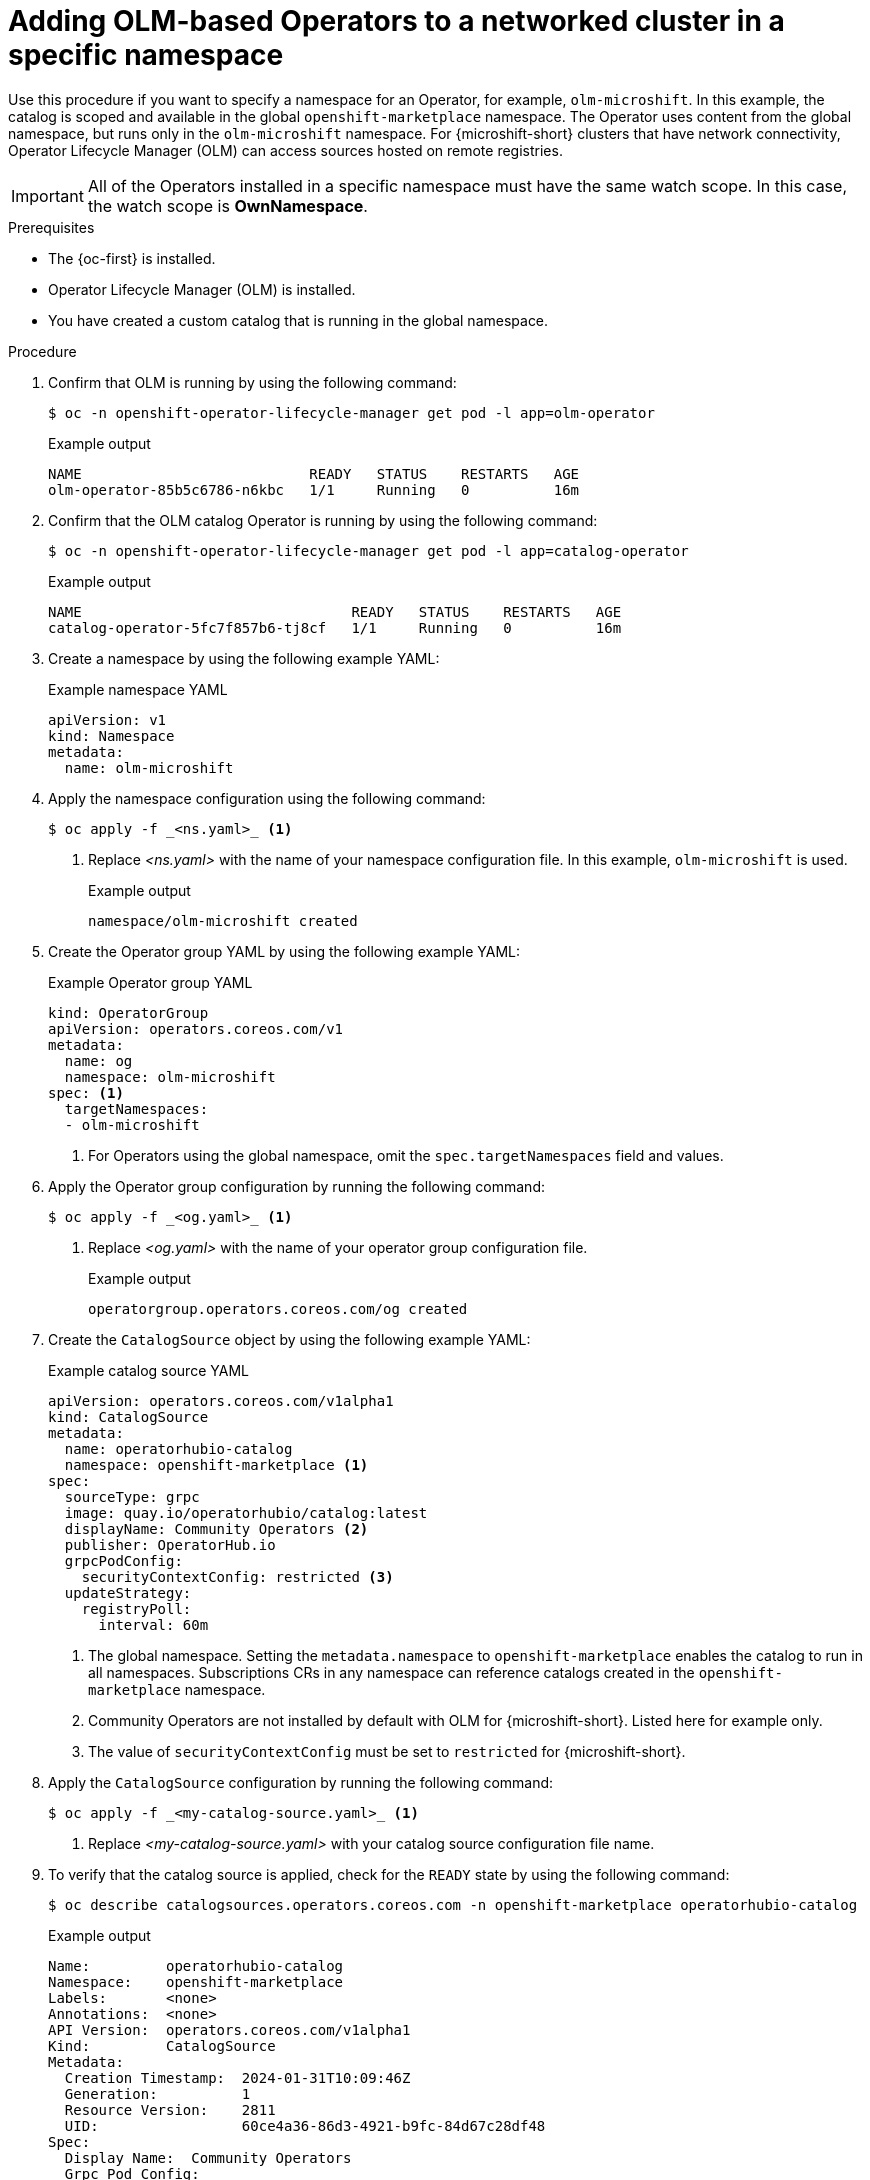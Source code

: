 //Module included in the following assemblies:
//
//* microshift_running_apps/microshift-operators-olm.adoc

:_mod-docs-content-type: PROCEDURE
[id="microshift-OLM-deploy-Operators-specific-namespace_{context}"]
= Adding OLM-based Operators to a networked cluster in a specific namespace

Use this procedure if you want to specify a namespace for an Operator, for example, `olm-microshift`. In this example, the catalog is scoped and available in the global `openshift-marketplace` namespace. The Operator uses content from the global namespace, but runs only in the `olm-microshift` namespace. For {microshift-short} clusters that have network connectivity, Operator Lifecycle Manager (OLM) can access sources hosted on remote registries.

[IMPORTANT]
====
All of the Operators installed in a specific namespace must have the same watch scope. In this case, the watch scope is *OwnNamespace*.
====

.Prerequisites
* The {oc-first} is installed.
* Operator Lifecycle Manager (OLM) is installed.
* You have created a custom catalog that is running in the global namespace.

.Procedure

. Confirm that OLM is running by using the following command:
+
[source,terminal]
----
$ oc -n openshift-operator-lifecycle-manager get pod -l app=olm-operator
----
+
.Example output
[source,terminal]
----
NAME                           READY   STATUS    RESTARTS   AGE
olm-operator-85b5c6786-n6kbc   1/1     Running   0          16m
----

. Confirm that the OLM catalog Operator is running by using the following command:
+
[source,terminal]
----
$ oc -n openshift-operator-lifecycle-manager get pod -l app=catalog-operator
----
+
.Example output
[source,terminal]
----
NAME                                READY   STATUS    RESTARTS   AGE
catalog-operator-5fc7f857b6-tj8cf   1/1     Running   0          16m
----

. Create a namespace by using the following example YAML:
+
.Example namespace YAML
[source,YAML]
----
apiVersion: v1
kind: Namespace
metadata:
  name: olm-microshift
----
+
. Apply the namespace configuration using the following command:
+
----
$ oc apply -f _<ns.yaml>_ <1>
----
<1> Replace _<ns.yaml>_ with the name of your namespace configuration file. In this example, `olm-microshift` is used.
+
.Example output
[source,terminal]
----
namespace/olm-microshift created
----

. Create the Operator group YAML by using the following example YAML:
+
.Example Operator group YAML
[source,yaml]
----
kind: OperatorGroup
apiVersion: operators.coreos.com/v1
metadata:
  name: og
  namespace: olm-microshift
spec: <1>
  targetNamespaces:
  - olm-microshift
----
<1> For Operators using the global namespace, omit the `spec.targetNamespaces` field and values.

. Apply the Operator group configuration by running the following command:
+
[source,terminal]
----
$ oc apply -f _<og.yaml>_ <1>
----
<1> Replace _<og.yaml>_ with the name of your operator group configuration file.
+
.Example output
[source,terminal]
----
operatorgroup.operators.coreos.com/og created
----

. Create the `CatalogSource` object by using the following example YAML:
+
.Example catalog source YAML
[source,yaml]
----
apiVersion: operators.coreos.com/v1alpha1
kind: CatalogSource
metadata:
  name: operatorhubio-catalog
  namespace: openshift-marketplace <1>
spec:
  sourceType: grpc
  image: quay.io/operatorhubio/catalog:latest
  displayName: Community Operators <2>
  publisher: OperatorHub.io
  grpcPodConfig:
    securityContextConfig: restricted <3>
  updateStrategy:
    registryPoll:
      interval: 60m
----
<1> The global namespace. Setting the `metadata.namespace` to `openshift-marketplace` enables the catalog to run in all namespaces. Subscriptions CRs in any namespace can reference catalogs created in the `openshift-marketplace` namespace.
<2> Community Operators are not installed by default with OLM for {microshift-short}. Listed here for example only.
<3> The value of `securityContextConfig` must be set to `restricted` for {microshift-short}.

. Apply the `CatalogSource` configuration by running the following command:
+
[source,terminal]
----
$ oc apply -f _<my-catalog-source.yaml>_ <1>
----
<1> Replace _<my-catalog-source.yaml>_ with your catalog source configuration file name.

. To verify that the catalog source is applied, check for the `READY` state by using the following command:
+
[source,terminal]
----
$ oc describe catalogsources.operators.coreos.com -n openshift-marketplace operatorhubio-catalog
----
+
.Example output
[source,terminal]
----
Name:         operatorhubio-catalog
Namespace:    openshift-marketplace
Labels:       <none>
Annotations:  <none>
API Version:  operators.coreos.com/v1alpha1
Kind:         CatalogSource
Metadata:
  Creation Timestamp:  2024-01-31T10:09:46Z
  Generation:          1
  Resource Version:    2811
  UID:                 60ce4a36-86d3-4921-b9fc-84d67c28df48
Spec:
  Display Name:  Community Operators
  Grpc Pod Config:
    Security Context Config:  restricted
  Image:                      quay.io/operatorhubio/catalog:latest
  Publisher:                  OperatorHub.io
  Source Type:                grpc
  Update Strategy:
    Registry Poll:
      Interval:  60m
Status:
  Connection State:
    Address:              operatorhubio-catalog.openshift-marketplace.svc:50051
    Last Connect:         2024-01-31T10:10:04Z
    Last Observed State:  READY <1>
  Registry Service:
    Created At:         2024-01-31T10:09:46Z
    Port:               50051
    Protocol:           grpc
    Service Name:       operatorhubio-catalog
    Service Namespace:  openshift-marketplace
Events:                 <none>
----
<1> The status is reported as `READY`.

. Confirm that the catalog source is running by using the following command:
+
[source,terminal]
----
$ oc get pods -n openshift-marketplace -l olm.catalogSource=operatorhubio-catalog
----
+
.Example output
[source,terminal]
----
NAME                          READY   STATUS    RESTARTS   AGE
operatorhubio-catalog-j7sc8   1/1     Running   0          43s
----

. Create a Subscription CR configuration file by using the following example YAML:
+
.Example Subscription custom resource YAML
[source,yaml]
----
apiVersion: operators.coreos.com/v1alpha1
kind: Subscription
metadata:
  name: my-gitlab-operator-kubernetes
  namespace: olm-microshift <1>
spec:
  channel: stable
  name: gitlab-operator-kubernetes
  source: operatorhubio-catalog
  sourceNamespace: openshift-marketplace <2>
----
<1> The specific namespace. Operators reference the global namespace for content, but run in the `olm-microshift` namespace.
<2> The global namespace. Subscriptions CRs in any namespace can reference catalogs created in the `openshift-marketplace` namespace.

. Apply the Subscription CR configuration by running the following command:
+
[source,terminal]
----
$ oc apply -f _<my-subscription-cr.yaml>_
----
+
.Example output
[source,terminal]
----
subscription.operators.coreos.com/my-gitlab-operator-kubernetes
----

. You can create a configuration file for the specific Operand you want to use and apply it now.

.Verification
. Verify that your Operator is running by using the following command:
+
[source,terminal]
----
$ oc get pods -n olm-microshift <1>
----
<1> The namespace from the Subscription CR is used.
+
[NOTE]
====
Allow a minute or two for the Operator start.
====
+
.Example output
[source,terminal]
----
NAME                                         READY   STATUS    RESTARTS   AGE
gitlab-controller-manager-69bb6df7d6-g7ntx   2/2     Running   0          3m24s
----